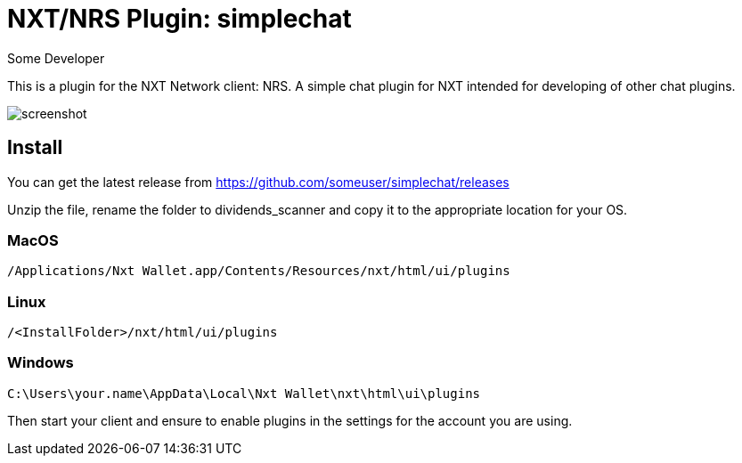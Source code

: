 = NXT/NRS Plugin: simplechat
Some Developer

This is a plugin for the NXT Network client: NRS.
A simple chat plugin for NXT intended for developing of other chat plugins.

image:img/screenshot.jpg[]

== Install
You can get the latest release from https://github.com/someuser/simplechat/releases

Unzip the file, rename the folder to +dividends_scanner+ and copy it to the appropriate location for your OS.

=== MacOS

   /Applications/Nxt Wallet.app/Contents/Resources/nxt/html/ui/plugins

=== Linux

   /<InstallFolder>/nxt/html/ui/plugins

=== Windows

   C:\Users\your.name\AppData\Local\Nxt Wallet\nxt\html\ui\plugins


Then start your client and ensure to enable plugins in the settings for the account you are using.

